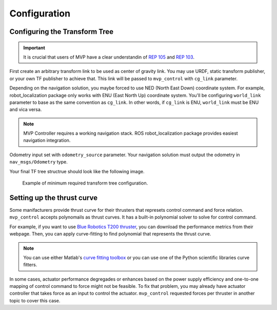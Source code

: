 Configuration
=============

Configuring the Transform Tree
------------------------------

.. important::
    It is crucial that users of MVP have a clear understandin of `REP 105 <https://www.ros.org/reps/rep-0105.html>`_ and `REP 103 <https://www.ros.org/reps/rep-0103.html>`_.

First create an arbitrary transform link to be used as center of gravity link.
You may use URDF, static transform publisher, or your own TF publisher to achieve that.
This link will be passed to ``mvp_control`` with ``cg_link`` parameter.

Depending on the navigation solution, you maybe forced to use NED (North East Down) coordinate system.
For example, robot_localization package only works with ENU (East North Up) coordinate system.
You'll be configuring ``world_link`` parameter to base as the same convention as ``cg_link``.
In other words, if ``cg_link`` is ENU, ``world_link`` must be ENU and vica versa.

.. note::
    MVP Controller requires a working navigation stack.
    ROS robot_localization package provides easiest navigation integration.


Odometry input set with ``odometry_source`` parameter. Your navigation solution must output the odometry in ``nav_msgs/Odometry`` type.

Your final TF tree structrue should look like the following image.

.. figure:: _static/example_tf.svg

    Example of minimum required transform tree configuration.

Setting up the thrust curve
---------------------------

Some manifacturers provide thrust curve for their thrusters that represets control command and force relation.
``mvp_control`` accepts polynomails as thrust curves.
It has a built-in polynomial solver to solve for control command.

For example, if you want to use `Blue Robotics T200 thruster <https://bluerobotics.com/store/thrusters/t100-t200-thrusters/t200-thruster-r2-rp/>`_, you can download the performance metrics from their webpage.
Then, you can apply curve-fitting to find polynomial that represents the thrust curve.

.. note::
    You can use either Matlab's `curve fitting toolbox <https://www.mathworks.com/help/curvefit/curve-fitting.html>`_ or
    you can use one of the Python scientific libraries curve fitters.

In some cases, actuator performance degregades or enhances based on the power supply efficiency and one-to-one mapping of control command to force might not be feasible.
To fix that problem, you may already have actuator controller that takes force as an input to control the actuator.
``mvp_control`` requested forces per thruster in another topic to cover this case.

